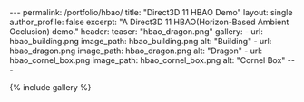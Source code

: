 #+OPTIONS: toc:nil
#+BEGIN_HTML
---
permalink: /portfolio/hbao/
title: "Direct3D 11 HBAO Demo"
layout: single
author_profile: false
excerpt: "A Direct3D 11 HBAO(Horizon-Based Ambient Occlusion) demo."
header:
  teaser: "hbao_dragon.png"

gallery:
  - url: hbao_building.png
    image_path: hbao_building.png
    alt: "Building"
  - url: hbao_dragon.png
    image_path: hbao_dragon.png
    alt: "Dragon"
  - url: hbao_cornel_box.png
    image_path: hbao_cornel_box.png
    alt: "Cornel Box"
---
#+END_HTML

{% include gallery %}
